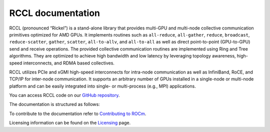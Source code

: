 .. meta::
   :description: RCCL is a stand-alone library that provides multi-GPU and multi-node collective communication primitives optimized for AMD GPUs
   :keywords: RCCL, ROCm, library, API

.. _index:

===========================
RCCL documentation
===========================

RCCL (pronounced “Rickel”) is a stand-alone library that provides multi-GPU and multi-node collective communication primitives optimized for AMD GPUs.
It implements routines such as ``all-reduce``, ``all-gather``, ``reduce``, ``broadcast``, ``reduce-scatter``, ``gather``, ``scatter``, ``all-to-allv``, and ``all-to-all`` as well as direct point-to-point (GPU-to-GPU) send and receive operations.
The provided collective communication routines are implemented using Ring and Tree algorithms. They are optimized to achieve high bandwidth and low latency by leveraging topology awareness, high-speed interconnects, and RDMA based collectives. 

RCCL utilizes PCIe and xGMI high-speed interconnects for intra-node communication as well as InfiniBand, RoCE, and TCP/IP for inter-node communication.
It supports an arbitrary number of GPUs installed in a single-node or multi-node platform and can be easily integrated into single- or multi-process (e.g., MPI) applications.

You can access RCCL code on our `GitHub repository <https://github.com/ROCm/rccl>`_.

The documentation is structured as follows:

.. grid:: 2
  :gutter: 3

  .. grid-item-card:: API reference

    * :ref:`Library specification<library-specification>`
    * :ref:`api-library`
       
To contribute to the documentation refer to
`Contributing to ROCm  <https://rocm.docs.amd.com/en/latest/contribute/contributing.html>`_.

Licensing information can be found on the
`Licensing <https://rocm.docs.amd.com/en/latest/about/license.html>`_ page.

